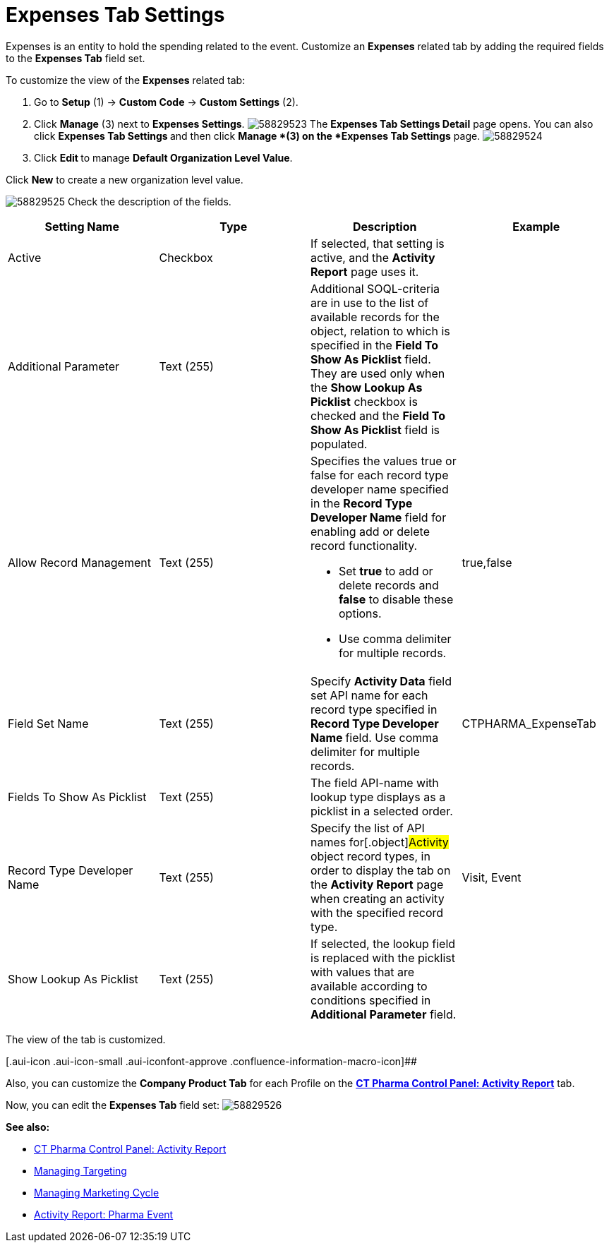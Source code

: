 = Expenses Tab Settings

Expenses is an entity to hold the spending related to the event.
Customize an *Expenses* related tab by adding the required fields to the
*Expenses Tab* field set.

To customize the view of the *Expenses* related tab:

. Go to *Setup* (1) → *Custom Code* → *Custom Settings* (2).
. Click *Manage* (3) next to *Expenses Settings*.
image:58829523.png[]
The *Expenses Tab Settings Detail* page opens.
You can also click **Expenses Tab Settings **and then
click *Manage *(3) on the *Expenses Tab Settings* page.
image:58829524.png[]
. Click **Edit **to manage *Default Organization Level Value*.



Click *New* to create a new organization level value.

image:58829525.png[]
Check the description of the fields.

[cols=",,,",]
|===
|*Setting Name* |*Type* |*Description* |*Example*

|Active |Checkbox |If selected, that setting is active, and the
*Activity Report* page uses it. |

|Additional Parameter |Text (255) |Additional SOQL-criteria are in use
to the list of available records for the object, relation to which is
specified in the *Field To Show As Picklist* field. They are used only
when the *Show Lookup As Picklist* checkbox is checked and the *Field To
Show As Picklist* field is populated. |

|Allow Record Management |Text (255) a|
Specifies the values true or false for each record type developer name
specified in the *Record Type Developer Name* field for enabling add or
delete record functionality.

* Set *true* to add or delete records and *false* to disable these
options.
* Use comma delimiter for multiple records.

|[.apiobject]#true#,[.apiobject]#false#

|Field Set Name |Text (255) |Specify *Activity Data* field set API name
for each record type specified in **Record Type Developer
Name **field.
Use comma delimiter for multiple records.
|[.apiobject]#CTPHARMA_ExpenseTab#

|Fields To Show As Picklist |Text (255) |The field API-name with lookup
type displays as a picklist in a selected order. |

|Record Type Developer Name |Text (255) |Specify the list of API names
for[.object]#Activity# object record types, in order to display
the tab on the *Activity Report* page when creating an activity with the
specified record type. |[.apiobject]#Visit#,
[.apiobject]#Event#

|Show Lookup As Picklist |Text (255) |If selected, the lookup field is
replaced with the picklist with values that are available according to
conditions specified in *Additional Parameter* field. |
|===



The view of the tab is customized.

[.aui-icon .aui-icon-small .aui-iconfont-approve .confluence-information-macro-icon]##

Also, you can customize the *Company Product Tab* for each Profile on
the *xref:ct-pharma-control-panel-activity-report[CT Pharma Control
Panel: Activity Report]* tab.

Now, you can edit the *Expenses Tab* field set:
image:58829526.png[]





*See also:*

* xref:ct-pharma-control-panel-activity-report[CT Pharma Control
Panel: Activity Report]
* xref:managing-targeting[Managing Targeting]
* xref:managing-marketing-cycle[Managing Marketing Cycle]
* xref:pharma-event[Activity Report: Pharma Event]
